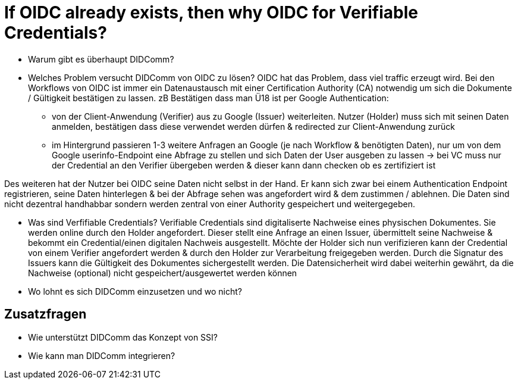 # If OIDC already exists, then why OIDC for Verifiable Credentials?

* Warum gibt es überhaupt DIDComm? 


* Welches Problem versucht DIDComm von OIDC zu lösen?
OIDC hat das Problem, dass viel traffic erzeugt wird. Bei den Workflows von OIDC ist immer ein Datenaustausch mit einer Certification Authority (CA) notwendig um sich die Dokumente / Gültigkeit bestätigen zu lassen.
zB Bestätigen dass man Ü18 ist per Google Authentication: 
    - von der Client-Anwendung (Verifier) aus zu Google (Issuer) weiterleiten. Nutzer (Holder) muss sich mit seinen Daten anmelden, bestätigen dass diese verwendet werden dürfen & redirected zur Client-Anwendung zurück
    - im Hintergrund passieren 1-3 weitere Anfragen an Google (je nach Workflow & benötigten Daten), nur um von dem Google userinfo-Endpoint eine Abfrage zu stellen und sich Daten der User ausgeben zu lassen 
-> bei VC muss nur der Credential an den Verifier übergeben werden & dieser kann dann checken ob es zertifiziert ist 

Des weiteren hat der Nutzer bei OIDC seine Daten nicht selbst in der Hand. Er kann sich zwar bei einem Authentication Endpoint registrieren, seine Daten hinterlegen & bei der Abfrage sehen was angefordert wird & dem zustimmen / ablehnen. Die Daten sind nicht dezentral handhabbar sondern werden zentral von einer Authority gespeichert und weitergegeben. 


* Was sind Verfifiable Credentials?
Verifiable Credentials sind digitaliserte Nachweise eines physischen Dokumentes. Sie werden online durch den Holder angefordert. Dieser stellt eine Anfrage an einen Issuer, übermittelt seine Nachweise & bekommt ein Credential/einen digitalen Nachweis ausgestellt. Möchte der Holder sich nun verifizieren kann der Credential von einem Verifier angefordert werden & durch den Holder zur Verarbeitung freigegeben werden. Durch die Signatur des Issuers kann die Gültigkeit des Dokumentes sichergestellt werden. Die Datensicherheit wird dabei weiterhin gewährt, da die Nachweise (optional) nicht gespeichert/ausgewertet werden können

* Wo lohnt es sich DIDComm einzusetzen und wo nicht?

## Zusatzfragen

* Wie unterstützt DIDComm das Konzept von SSI?


* Wie kann man DIDComm integrieren?
